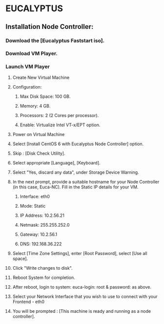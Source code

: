 *  EUCALYPTUS


** Installation Node Controller:


*** Download the [Eucalyptus Faststart iso].

*** Download VM Player.

*** Launch VM Player

**** Create New Virtual Machine

**** Configuration:
     
***** Max Disk Space: 100 GB.
***** Memory: 4 GB.
***** Processors: 2 (2 Cores per processor).
***** Enable: Virtualize Intel VT-x/EPT option.  

**** Power on Virtual Machine

**** Select [Install CentOS 6 with Eucalyptus Node Controller] option.       
     
**** Skip : [Disk Check Utility].

**** Select appropriate [Language], [Keyboard].

**** Select "Yes, discard any data", under Storage Device Warning.

**** In the next prompt, provide a suitable hostname for your Node Controller (in this case, Euca-NC). Fill in the Static IP details for your VM.
***** Interface: eth0
***** Mode: Static
***** IP Address: 10.2.56.21
***** Netmask: 255.255.252.0
***** Gateway: 10.2.56.1
***** DNS: 192.168.36.222

**** Select [Time Zone Settings], enter [Root Password], select [Use all space].

**** Click "Write changes to disk".

**** Reboot System for completion.

**** After reboot, login to system: euca-login: root &  password: as above.

**** Select your Network Interface that you wish to use to connect with your Frontend - eth0

**** You will be prompted : [This machine is ready and running as a node controller].
